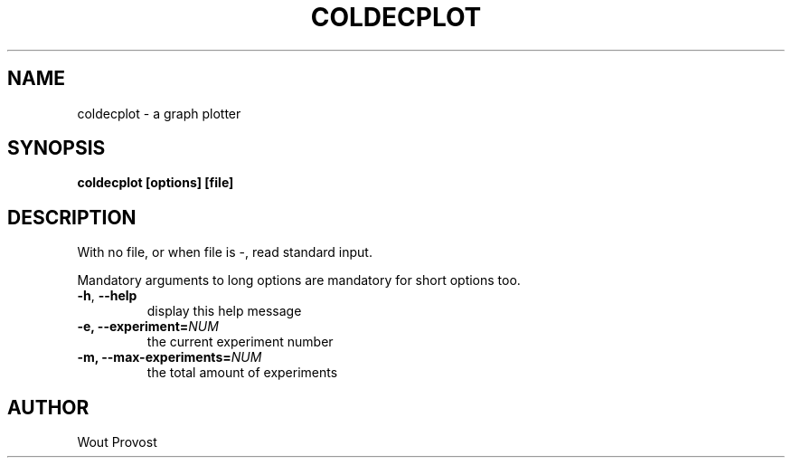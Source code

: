 .\" Process this file with
.\" groff -man -Tascii foo.1
.\"
.TH COLDECPLOT 1 "April 2020" Linux "User Commands"
.SH NAME
coldecplot \- a graph plotter
.SH SYNOPSIS
.P
.B coldecplot [options] [file]
.SH DESCRIPTION
.P
With no file, or when file is -, read standard input.
.P
Mandatory arguments to long options are mandatory for short options too.
.TP
.BR -h ", " --help
display this help message
.TP
\fB\-e, \fB\-\-experiment=\fINUM\fR
the current experiment number
.TP
\fB\-m, \fB\-\-max\-experiments=\fINUM\fR
the total amount of experiments
.SH AUTHOR
Wout Provost